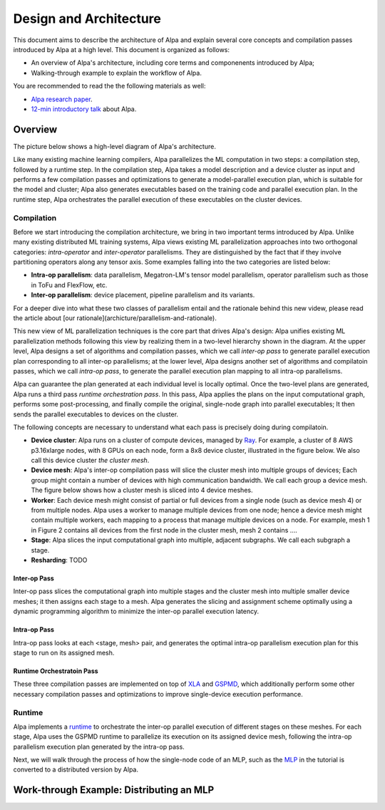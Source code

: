 Design and Architecture
=======================

This document aims to describe the architecture of Alpa and explain several core concepts and compilation passes introduced by Alpa at a high level.
This document is organized as follows: 

- An overview of Alpa's architecture, including core terms and componenents introduced by Alpa;
- Walking-through example to explain the workflow of Alpa.


You are recommended to read the the following materials as well:

- `Alpa research paper`_.
- `12-min introductory talk`_ about Alpa.

.. _Alpa research paper: https://arxiv.org/pdf/2201.12023.pdf 
.. _12-min introductory talk: https://youtu.be/Jqz34CV-UqU

Overview
--------

The picture below shows a high-level diagram of Alpa's architecture.

.. image:: alpa-arch.png
  :width: 550px


Like many existing machine learning compilers, Alpa parallelizes the ML computation in two steps: a compilation step, followed by a runtime step. 
In the compilation step, Alpa takes a model description and a device cluster as input and performs a few compilation passes and optimizations to generate  
a model-parallel execution plan, which is suitable for the model and cluster; Alpa also generates executables based on the training code and parallel execution plan.
In the runtime step, Alpa orchestrates the parallel execution of these executables on the cluster devices.

Compilation
^^^^^^^^^^^

Before we start introducing the compilation architecture, we bring in two important terms introduced by Alpa.
Unlike many existing distributed ML training systems, Alpa views existing ML parallelization approaches into two orthogonal categories: 
*intra-operator* and *inter-operator* parallelisms. They are distinguished by the fact that if they involve partitioning operators along any tensor axis. 
Some examples falling into the two categories are listed below:

- **Intra-op parallelism**: data parallelism, Megatron-LM's tensor model parallelism, operator parallelism such as those in ToFu and FlexFlow, etc.
- **Inter-op parallelism**: device placement, pipeline parallelism and its variants.

For a deeper dive into what these two classes of parallelism entail and the rationale behind this new videw, please read the article 
about [our rationale](archicture/parallelism-and-rationale). 

This new view of ML parallelization techniques is the core part that drives Alpa's design: Alpa unifies existing ML parallelization methods following this 
view by realizing them in a two-level hierarchy shown in the diagram. At the upper level, Alpa designs a set of algorithms and compilation passes, which we call 
*inter-op pass* to generate parallel execution plan corresponding to all inter-op parallelisms; at the lower level, Alpa designs another set of algorithms and 
compilatoin passes, which we call *intra-op pass*, to generate the parallel execution plan mapping to all intra-op parallelisms.

Alpa can guarantee the plan generated at each individual level is locally optimal. 
Once the two-level plans are generated, Alpa runs a third pass *runtime orchestration pass*. In this pass, Alpa applies the plans on the input computational graph, 
performs some post-processing, and finally compile the original, single-node graph into parallel executables; It then sends the parallel executables to devices on the cluster.


The following concepts are necessary to understand what each pass is precisely doing during compilatoin.

- **Device cluster**: Alpa runs on a cluster of compute devices, managed by Ray_. For example, a cluster of 8 AWS p3.16xlarge nodes, with 8 GPUs on each node, form a 8x8 device cluster, illustrated 
  in the figure below. We also call this device cluster *the cluster mesh*.

- **Device mesh**: Alpa's inter-op compilation pass will slice the cluster mesh into multiple groups of devices; Each group might contain a number of devices with high communication
  bandwidth. We call each group a device mesh. The figure below shows how a cluster mesh is sliced into 4 device meshes.

- **Worker**: Each device mesh might consist of partial or full devices from a single node (such as device mesh 4) or from multiple nodes. Alpa uses a worker to manage multiple devices from
  one node; hence a device mesh might contain multiple workers, each mapping to a process that manage multiple devices on a node. For example, mesh 1 in Figure 2 contains all devices from the first node
  in the cluster mesh, mesh 2 contains ....

- **Stage**: Alpa slices the input computational graph into multiple, adjacent subgraphs. We call each subgraph a stage. 

- **Resharding**: TODO


Inter-op Pass
#############

Inter-op pass slices the computational graph into multiple stages and the cluster mesh into multiple smaller device meshes; it then assigns each stage to a mesh. 
Alpa generates the slicing and assignment scheme optimally using a dynamic programming algorithm to minimize the inter-op parallel execution latency.

Intra-op Pass
#############
Intra-op pass looks at each <stage, mesh> pair, and generates the optimal intra-op parallelism execution plan for this stage to run on its assigned mesh.


Runtime Orchestratoin Pass
##########################


.. _XLA: https://www.tensorflow.org/xla
.. _GSPMD: https://arxiv.org/pdf/2105.04663.pdf

These three compilation passes are implemented on top of XLA_ and GSPMD_, 
which additionally perform some other necessary compilation passes and optimizations to improve single-device execution performance.


Runtime
^^^^^^^
Alpa implements a runtime_ to orchestrate the inter-op parallel execution of different stages on these meshes.
For each stage, Alpa uses the GSPMD runtime to parallelize its execution on its assigned device mesh, following the intra-op parallelism execution plan generated by the intra-op pass.

.. _Ray: https://github.com/ray-project/ray
.. _MLP: tutorial/getting_started
.. _worker: https://github.com/alpa-projects/alpa/blob/main/alpa/device_mesh.py#L64
.. _runtime: https://github.com/alpa-projects/alpa/blob/main/alpa/pipeline_parallel/decentralized_distributed_runtime.py


Next, we will walk through the process of how the single-node code of an MLP, such as the MLP_ in the tutorial  is converted to a distributed version by Alpa.

Work-through Example: Distributing an MLP
-----------------------------------------


